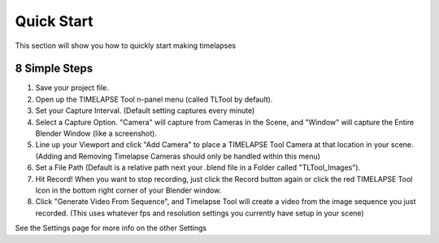Quick Start
===========

This section will show you how to quickly start making timelapses

8 Simple Steps
-----

1. Save your project file. 
2. Open up the TIMELAPSE Tool n-panel menu (called TLTool by default).
3. Set your Capture Interval. (Default setting captures every minute)
4. Select a Capture Option. "Camera" will capture from Cameras in the Scene, and "Window" will capture the Entire Blender Window (like a screenshot).
5. Line up your Viewport and click "Add Camera" to place a TIMELAPSE Tool Camera at that location in your scene. (Adding and Removing Timelapse Cameras should only be handled within this menu)
6. Set a File Path (Default is a relative path next your .blend file in a Folder called "TLTool_Images").
7. Hit Record! When you want to stop recording, just click the Record button again or click the red TIMELAPSE Tool Icon in the bottom right corner of your Blender window.  
8. Click "Generate Video From Sequence", and Timelapse Tool will create a video from the image sequence you just recorded. (This uses whatever fps and resolution settings you currently have setup in your scene)

See the Settings page for more info on the other Settings